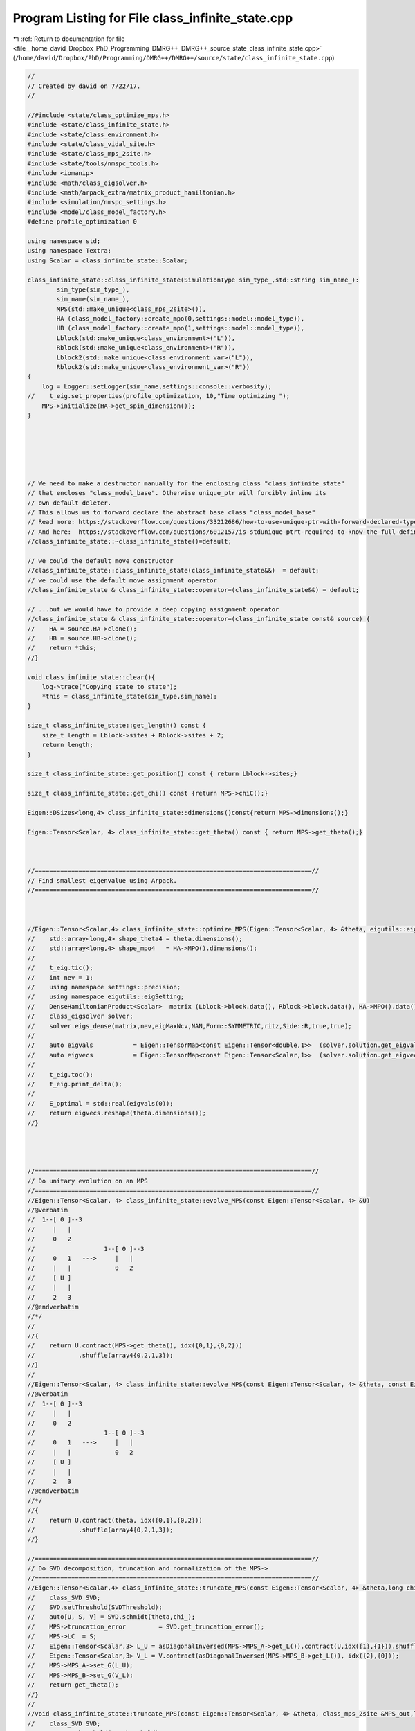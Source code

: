 
.. _program_listing_file__home_david_Dropbox_PhD_Programming_DMRG++_DMRG++_source_state_class_infinite_state.cpp:

Program Listing for File class_infinite_state.cpp
=================================================

|exhale_lsh| :ref:`Return to documentation for file <file__home_david_Dropbox_PhD_Programming_DMRG++_DMRG++_source_state_class_infinite_state.cpp>` (``/home/david/Dropbox/PhD/Programming/DMRG++/DMRG++/source/state/class_infinite_state.cpp``)

.. |exhale_lsh| unicode:: U+021B0 .. UPWARDS ARROW WITH TIP LEFTWARDS

.. code-block:: cpp

   //
   // Created by david on 7/22/17.
   //
   
   //#include <state/class_optimize_mps.h>
   #include <state/class_infinite_state.h>
   #include <state/class_environment.h>
   #include <state/class_vidal_site.h>
   #include <state/class_mps_2site.h>
   #include <state/tools/nmspc_tools.h>
   #include <iomanip>
   #include <math/class_eigsolver.h>
   #include <math/arpack_extra/matrix_product_hamiltonian.h>
   #include <simulation/nmspc_settings.h>
   #include <model/class_model_factory.h>
   #define profile_optimization 0
   
   using namespace std;
   using namespace Textra;
   using Scalar = class_infinite_state::Scalar;
   
   class_infinite_state::class_infinite_state(SimulationType sim_type_,std::string sim_name_):
           sim_type(sim_type_),
           sim_name(sim_name_),
           MPS(std::make_unique<class_mps_2site>()),
           HA (class_model_factory::create_mpo(0,settings::model::model_type)),
           HB (class_model_factory::create_mpo(1,settings::model::model_type)),
           Lblock(std::make_unique<class_environment>("L")),
           Rblock(std::make_unique<class_environment>("R")),
           Lblock2(std::make_unique<class_environment_var>("L")),
           Rblock2(std::make_unique<class_environment_var>("R"))
   {
       log = Logger::setLogger(sim_name,settings::console::verbosity);
   //    t_eig.set_properties(profile_optimization, 10,"Time optimizing ");
       MPS->initialize(HA->get_spin_dimension());
   }
   
   
   
   
   
   
   // We need to make a destructor manually for the enclosing class "class_infinite_state"
   // that encloses "class_model_base". Otherwise unique_ptr will forcibly inline its
   // own default deleter.
   // This allows us to forward declare the abstract base class "class_model_base"
   // Read more: https://stackoverflow.com/questions/33212686/how-to-use-unique-ptr-with-forward-declared-type
   // And here:  https://stackoverflow.com/questions/6012157/is-stdunique-ptrt-required-to-know-the-full-definition-of-t
   //class_infinite_state::~class_infinite_state()=default;
   
   // we could the default move constructor
   //class_infinite_state::class_infinite_state(class_infinite_state&&)  = default;
   // we could use the default move assignment operator
   //class_infinite_state & class_infinite_state::operator=(class_infinite_state&&) = default;
   
   // ...but we would have to provide a deep copying assignment operator
   //class_infinite_state & class_infinite_state::operator=(class_infinite_state const& source) {
   //    HA = source.HA->clone();
   //    HB = source.HB->clone();
   //    return *this;
   //}
   
   void class_infinite_state::clear(){
       log->trace("Copying state to state");
       *this = class_infinite_state(sim_type,sim_name);
   }
   
   size_t class_infinite_state::get_length() const {
       size_t length = Lblock->sites + Rblock->sites + 2;
       return length;
   }
   
   size_t class_infinite_state::get_position() const { return Lblock->sites;}
   
   size_t class_infinite_state::get_chi() const {return MPS->chiC();}
   
   Eigen::DSizes<long,4> class_infinite_state::dimensions()const{return MPS->dimensions();}
   
   Eigen::Tensor<Scalar, 4> class_infinite_state::get_theta() const { return MPS->get_theta();}
   
   
   
   //============================================================================//
   // Find smallest eigenvalue using Arpack.
   //============================================================================//
   
   
   
   //Eigen::Tensor<Scalar,4> class_infinite_state::optimize_MPS(Eigen::Tensor<Scalar, 4> &theta, eigutils::eigSetting::Ritz ritz){
   //    std::array<long,4> shape_theta4 = theta.dimensions();
   //    std::array<long,4> shape_mpo4   = HA->MPO().dimensions();
   //
   //    t_eig.tic();
   //    int nev = 1;
   //    using namespace settings::precision;
   //    using namespace eigutils::eigSetting;
   //    DenseHamiltonianProduct<Scalar>  matrix (Lblock->block.data(), Rblock->block.data(), HA->MPO().data(), HB->MPO().data(), shape_theta4, shape_mpo4);
   //    class_eigsolver solver;
   //    solver.eigs_dense(matrix,nev,eigMaxNcv,NAN,Form::SYMMETRIC,ritz,Side::R,true,true);
   //
   //    auto eigvals           = Eigen::TensorMap<const Eigen::Tensor<double,1>>  (solver.solution.get_eigvals<Form::SYMMETRIC>().data() ,solver.solution.meta.cols);
   //    auto eigvecs           = Eigen::TensorMap<const Eigen::Tensor<Scalar,1>>  (solver.solution.get_eigvecs<Type::CPLX, Form::SYMMETRIC>().data(),solver.solution.meta.rows);
   //
   //    t_eig.toc();
   //    t_eig.print_delta();
   //
   //    E_optimal = std::real(eigvals(0));
   //    return eigvecs.reshape(theta.dimensions());
   //}
   
   
   
   
   //============================================================================//
   // Do unitary evolution on an MPS
   //============================================================================//
   //Eigen::Tensor<Scalar, 4> class_infinite_state::evolve_MPS(const Eigen::Tensor<Scalar, 4> &U)
   //@verbatim
   //  1--[ Θ ]--3
   //     |   |
   //     0   2
   //                   1--[ Θ ]--3
   //     0   1   --->     |   |
   //     |   |            0   2
   //     [ U ]
   //     |   |
   //     2   3
   //@endverbatim
   //*/
   //
   //{
   //    return U.contract(MPS->get_theta(), idx({0,1},{0,2}))
   //            .shuffle(array4{0,2,1,3});
   //}
   //
   //Eigen::Tensor<Scalar, 4> class_infinite_state::evolve_MPS(const Eigen::Tensor<Scalar, 4> &theta, const Eigen::Tensor<Scalar, 4> &U)
   //@verbatim
   //  1--[ Θ ]--3
   //     |   |
   //     0   2
   //                   1--[ Θ ]--3
   //     0   1   --->     |   |
   //     |   |            0   2
   //     [ U ]
   //     |   |
   //     2   3
   //@endverbatim
   //*/
   //{
   //    return U.contract(theta, idx({0,1},{0,2}))
   //            .shuffle(array4{0,2,1,3});
   //}
   
   //============================================================================//
   // Do SVD decomposition, truncation and normalization of the MPS->
   //============================================================================//
   //Eigen::Tensor<Scalar,4> class_infinite_state::truncate_MPS(const Eigen::Tensor<Scalar, 4> &theta,long chi_, double SVDThreshold){
   //    class_SVD SVD;
   //    SVD.setThreshold(SVDThreshold);
   //    auto[U, S, V] = SVD.schmidt(theta,chi_);
   //    MPS->truncation_error         = SVD.get_truncation_error();
   //    MPS->LC  = S;
   //    Eigen::Tensor<Scalar,3> L_U = asDiagonalInversed(MPS->MPS_A->get_L()).contract(U,idx({1},{1})).shuffle(array3{1,0,2});
   //    Eigen::Tensor<Scalar,3> V_L = V.contract(asDiagonalInversed(MPS->MPS_B->get_L()), idx({2},{0}));
   //    MPS->MPS_A->set_G(L_U);
   //    MPS->MPS_B->set_G(V_L);
   //    return get_theta();
   //}
   //
   //void class_infinite_state::truncate_MPS(const Eigen::Tensor<Scalar, 4> &theta, class_mps_2site &MPS_out,long chi_, double SVDThreshold){
   //    class_SVD SVD;
   //    SVD.setThreshold(SVDThreshold);
   //    auto[U, S, V] = SVD.schmidt(theta, chi_);
   //    MPS_out.truncation_error = SVD.get_truncation_error();
   //    MPS_out.LC  = S;
   //    Eigen::Tensor<Scalar,3> L_U = asDiagonalInversed(MPS_out.MPS_A->get_L()).contract(U,idx({1},{1})).shuffle(array3{1,0,2});
   //    Eigen::Tensor<Scalar,3> V_L = V.contract(asDiagonalInversed(MPS_out.MPS_B->get_L()), idx({2},{0}));
   //    MPS_out.MPS_A->set_G(L_U);
   //    MPS_out.MPS_B->set_G(V_L);
   //}
   //
   
   
   
   bool class_infinite_state::isReal() const {
       bool MPS_isReal         = MPS->isReal();
       bool HA_isReal          = HA->isReal();
       bool HB_isReal          = HB->isReal();
       bool Lblock_isReal      = Lblock->isReal();
       bool Rblock_isReal      = Rblock->isReal();
       bool Lblock2_isReal     = Lblock2->isReal();
       bool Rblock2_isReal     = Rblock2->isReal();
   
       return
           MPS_isReal
       and HA_isReal
       and HB_isReal
       and Lblock_isReal
       and Rblock_isReal
       and Lblock2_isReal
       and Rblock2_isReal;
   }
   
   template<typename T>
   Eigen::Matrix<T,Eigen::Dynamic, Eigen::Dynamic> class_infinite_state::get_H_local_matrix ()const{
       Eigen::Tensor<T,5>tempL;
       Eigen::Tensor<T,5>tempR;
       if constexpr (std::is_same<T,double>::value){
           if(not Lblock->isReal()){throw std::runtime_error("Discarding imaginary data from Lblock when building H_local");}
           if(not Rblock->isReal()){throw std::runtime_error("Discarding imaginary data from Rblock when building H_local");}
           if(not HA->isReal())    {throw std::runtime_error("Discarding imaginary data from MPO A when building H_local");}
           if(not HB->isReal())    {throw std::runtime_error("Discarding imaginary data from MPO B when building H_local");}
           tempL   = Lblock->block.contract(HA->MPO(),Textra::idx({2},{0})).real().shuffle(Textra::array5{4,1,3,0,2}).real();
           tempR   = Rblock->block.contract(HB->MPO(),Textra::idx({2},{1})).real().shuffle(Textra::array5{4,1,3,0,2}).real();
       }else{
           tempL   = Lblock->block.contract(HA->MPO(),Textra::idx({2},{0})).shuffle(Textra::array5{4,1,3,0,2});
           tempR   = Rblock->block.contract(HB->MPO(),Textra::idx({2},{1})).shuffle(Textra::array5{4,1,3,0,2});
       }
       long shape = MPS->chiA() * MPS->spindim() * MPS->chiB() * MPS->spindim();
       Eigen::Tensor<T,8>H_local = tempL.contract(tempR, Textra::idx({4},{4})).shuffle(Textra::array8{0,1,4,5,2,3,6,7});
       return Eigen::Map<Eigen::Matrix<T,Eigen::Dynamic,Eigen::Dynamic>>(H_local.data(),shape,shape);
   }
   
   template Eigen::Matrix<double,Eigen::Dynamic, Eigen::Dynamic>                class_infinite_state::get_H_local_matrix<double>() const;
   template Eigen::Matrix<std::complex<double>,Eigen::Dynamic, Eigen::Dynamic>  class_infinite_state::get_H_local_matrix<std::complex<double>>() const;
   
   
   template<typename T>
   Eigen::Matrix<T,Eigen::Dynamic, Eigen::Dynamic> class_infinite_state::get_H_local_sq_matrix ()const{
       Eigen::Tensor<T,6>tempL;
       Eigen::Tensor<T,6>tempR;
       if constexpr(std::is_same<T,double>::value){
           if(not Lblock2->isReal()){throw std::runtime_error("Discarding imaginary data from Lblock2 when building H_local_sq");}
           if(not Rblock2->isReal()){throw std::runtime_error("Discarding imaginary data from Rblock2 when building H_local_sq");}
           if(not HA->isReal())     {throw std::runtime_error("Discarding imaginary data from MPO A when building H_local_sq");}
           if(not HB->isReal())     {throw std::runtime_error("Discarding imaginary data from MPO B when building H_local_sq");}
           tempL = Lblock2->block
                   .contract(HA->MPO(),Textra::idx({2},{0}))
                   .contract(HA->MPO(),Textra::idx({2,5},{0,2}))
                   .real()
                   .shuffle(Textra::array6{5,1,3,0,2,4});
           tempR = Rblock2->block
                   .contract(HB->MPO(),Textra::idx({2},{1}))
                   .contract(HB->MPO(),Textra::idx({2,5},{1,2}))
                   .real()
                   .shuffle(Textra::array6{5,1,3,0,2,4});
       }else{
           tempL = Lblock2->block
                   .contract(HA->MPO(),Textra::idx({2},{0}))
                   .contract(HA->MPO(),Textra::idx({2,5},{0,2}))
                   .shuffle(Textra::array6{5,1,3,0,2,4});
           tempR = Rblock2->block
                   .contract(HB->MPO(),Textra::idx({2},{1}))
                   .contract(HB->MPO(),Textra::idx({2,5},{1,2}))
                   .shuffle(Textra::array6{5,1,3,0,2,4});
       }
   
       long shape = MPS->chiA() * MPS->spindim() * MPS->chiB() * MPS->spindim();
       Eigen::Tensor<T,8> H_local = tempL.contract(tempR, Textra::idx({4,5},{4,5})).shuffle(Textra::array8{0,1,4,5,2,3,6,7});
       return Eigen::Map<Eigen::Matrix<T,Eigen::Dynamic,Eigen::Dynamic>>(H_local.data(),shape,shape);
   }
   
   
   template Eigen::Matrix<double,Eigen::Dynamic, Eigen::Dynamic>                class_infinite_state::get_H_local_sq_matrix<double>() const ;
   template Eigen::Matrix<std::complex<double>,Eigen::Dynamic, Eigen::Dynamic>  class_infinite_state::get_H_local_sq_matrix<std::complex<double>>() const;
   
   
   
   void class_infinite_state::enlarge_environment(int direction){
       if (direction == 1){
           assert(Lblock->get_position()  == HA->get_position());
           assert(Lblock2->get_position() == HA->get_position());
           Lblock->enlarge(*MPS->MPS_A,  HA->MPO_reduced_view());
           Lblock2->enlarge(*MPS->MPS_A, HA->MPO_reduced_view());
           Lblock->set_position (HB->get_position());
           Lblock2->set_position(HB->get_position());
       }else if (direction == -1){
           assert(Rblock->get_position()  == HB->get_position());
           assert(Rblock2->get_position() == HB->get_position());
           Rblock->enlarge(*MPS->MPS_B,  HB->MPO_reduced_view());
           Rblock2->enlarge(*MPS->MPS_B, HB->MPO_reduced_view());
           Rblock->set_position (HA->get_position());
           Rblock2->set_position(HA->get_position());
       }else if(direction == 0){
           Lblock->enlarge (*MPS->MPS_A,  HA->MPO_reduced_view());
           Rblock->enlarge (*MPS->MPS_B,  HB->MPO_reduced_view());
           Lblock2->enlarge(*MPS->MPS_A, HA->MPO_reduced_view());
           Rblock2->enlarge(*MPS->MPS_B, HB->MPO_reduced_view());
   
           Lblock->set_position (HB->get_position());
           Rblock->set_position (HB->get_position()+1);
           Lblock2->set_position(HB->get_position());
           Rblock2->set_position(HB->get_position()+1);
       }
       unset_measurements();
   }
   
   
   void class_infinite_state::set_positions(int position){
       MPS->MPS_A->set_position(position);
       MPS->MPS_B->set_position(position+1);
       Lblock->set_position(position);
       Rblock->set_position(position+1);
       Lblock2->set_position(position);
       Rblock2->set_position(position+1);
       HA->set_position(position);
       HB->set_position(position+1);
   }
   
   
   void class_infinite_state::unset_measurements() const {
       measurements = Measurements();
       tools::common::views::components_computed = false;
   }
   
   void class_infinite_state::do_all_measurements() const {
       measurements.length                         = tools::infinite::measure::length(*this);
       measurements.bond_dimension                 = tools::infinite::measure::bond_dimension(*this);
       measurements.norm                           = tools::infinite::measure::norm(*this);
       measurements.truncation_error               = tools::infinite::measure::truncation_error(*this);
       measurements.energy_mpo                     = tools::infinite::measure::energy_mpo(*this);  //This number is needed for variance calculation!
       measurements.energy_per_site_mpo            = tools::infinite::measure::energy_per_site_mpo(*this);
       measurements.energy_per_site_ham            = tools::infinite::measure::energy_per_site_ham(*this);
       measurements.energy_per_site_mom            = tools::infinite::measure::energy_per_site_mom(*this);
       measurements.energy_variance_mpo            = tools::infinite::measure::energy_variance_mpo(*this);
       measurements.energy_variance_per_site_mpo   = tools::infinite::measure::energy_variance_per_site_mpo(*this);
       measurements.energy_variance_per_site_ham   = tools::infinite::measure::energy_variance_per_site_ham(*this);
       measurements.energy_variance_per_site_mom   = tools::infinite::measure::energy_variance_per_site_mom(*this);
       measurements.current_entanglement_entropy   = tools::infinite::measure::current_entanglement_entropy(*this);
   }
   
   
   
   void  class_infinite_state::swap_AB(){
       MPS->swap_AB();
   }
